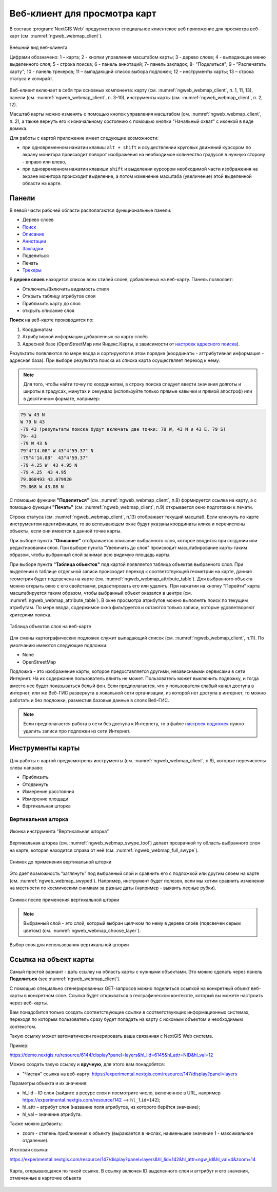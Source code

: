 .. sectionauthor:: Артём Светлов <artem.svetlov@nextgis.ru>
.. sectionauthor:: Роман Гайнуллов <roman.gainullov@nextgis.ru>

.. _ngw_webmaps_client:

Веб-клиент для просмотра карт
=============================

В составе :program:`NextGIS Web` предусмотрено специальное клиентское веб приложение для 
просмотра веб-карт (см. :numref:`ngweb_webmap_client`).
 
.. figure:: _static/webmap_client_rus_2.png
   :name: ngweb_webmap_client
   :align: center
   :width: 20cm
   
   Внешний вид веб-клиента

   Цифрами обозначено: 1 – карта; 2 - кнопки управления масштабом карты; 3 - дерево слоев; 4 - выпадающее меню выделенного слоя; 5 - строка поиска; 6 - панель аннотаций; 7- панель закладок; 8- "Поделиться"; 9 - "Распечатать карту"; 10 - панель трекеров; 11 – выпадающий список выбора подложек; 12 – инструменты карты; 13 – строка статуса и копирайт.

Веб-клиент включает в себя три основных компонента: карту (см. :numref:`ngweb_webmap_client`, п. 1, 11, 13), панели (см. :numref:`ngweb_webmap_client`, п. 3-10), инструменты карты (см. :numref:`ngweb_webmap_client`, п. 2, 12). 

.. _ngw_webmaps_client_scale:

Масштаб карты можно изменять с помощью кнопок управления масштабом (см. :numref:`ngweb_webmap_client`, п. 2), а также вернуть его к изначальному состоянию с помощью кнопки "Начальный охват" с иконкой в виде домика. 


Для работы с картой приложение имеет следующие возможности: 

* при одновременном нажатии клавиш ``alt + shift`` и осуществлении круговых движений 
  курсором по экрану монитора происходит поворот изображения на необходимое количество 
  градусов в нужную сторону - вправо или влево,
* при одновременном нажатии клавиши ``shift`` и выделении курсором необходимой части 
  изображения на экране монитора происходит выделение, а потом изменение масштаба 
  (увеличение) этой выделенной области на карте.


.. _ngw_webmaps_client_panels:

Панели
----------------------

В левой части рабочей области располагаются функциональные панели:

* Дерево слоев
* `Поиск <https://docs.nextgis.ru/docs_ngcom/source/address_search.html>`_
* `Описание <https://docs.nextgis.ru/docs_ngcom/source/webmap_create.html#id4>`_
* `Аннотации <https://docs.nextgis.ru/docs_ngcom/source/annotation.html>`_
* `Закладки <https://docs.nextgis.ru/docs_ngweb/source/webmaps_admin.html?highlight=слой%20закладок#id4>`_
* Поделиться
* Печать
* `Трекеры <https://docs.nextgis.ru/docs_ngcom/source/tracking.html>`_

В **дереве слоев** находится список всех стилей слоев, добавленных на веб-карту. Панель позволяет:

* Отключить/Включить видимость стиля
* Открыть таблицу атрибутов слоя
* Приблизить карту до слоя
* открыть описание слоя

**Поиск** на веб-карте производится по:

1. Координатам
2. Атрибутивной информации добавленных на карту слоёв
3. Адресной базе (OpenStreetMap или Яндекс.Карты, в зависимости от `настроек адресного поиска <https://docs.nextgis.ru/docs_ngweb/source/admin_tasks.html#ngw-contr-panel-webmap-search>`_).

Результаты появляются по мере ввода и сортируются в этом порядке (координаты - аттрибутивная информация - адресная база).
При выборе результата поиска из списка карта осуществляет переход к нему.

.. note::
   Для того, чтобы найти точку по координатам, в строку поиска следует ввести значения долготы и широты в градусах, минутах и секундах (используйте только прямые кавычки и прямой апостроф) или в десятичном формате, например: 
   
.. code-block:: bash

    79 W 43 N
    W 79 N 43
    -79 43 (результаты поиска будут включать две точки: 79 W, 43 N и 43 E, 79 S)
    79- 43
    -79 W 43 N
    79°4'14.08" W 43°4'59.37" N
    -79°4'14.08"  43°4'59.37"
    -79 4.25 W  43 4.95 N
    -79 4.25  43 4.95
    79.068493 43.079920
    79.068 W 43.08 N


С помощью функции **"Поделиться"** (см. :numref:`ngweb_webmap_client`, п.8) формируется ссылка на карту, а с помощью функции **"Печать"** (см. :numref:`ngweb_webmap_client`, п.9) открывается окно подготовки к печати. 

Строка статуса (см. :numref:`ngweb_webmap_client`, п.13) отображает текущий масштаб. Если кликнуть по карте инструментом идентификации, то во всплывающем окне будут указаны координаты клика и перечислены объекты, если они имеются в данной точке карты.

При выборе пункта **"Описание"** отображается описание выбранного слоя, которое вводится при создании или редактировании слоя. При выборе пункта "Увеличить до слоя" происходит масштабирование карты таким образом, чтобы выбранный слой занимал всю видимую площадь карты. 

При выборе пункта **"Таблица объектов"** под картой появляется таблица объектов выбранного слоя. При выделении в таблице отдельной 
записи происходит переход к соответствующей геометрии на карте, данная геометрия будет подсвечена на карте (см. :numref:`ngweb_webmap_attribute_table`). Для выбранного объекта можно открыть окно с его свойствами, редактировать его или удалить. При нажатии на кнопку "Перейти" карта масштабируется таким образом, чтобы выбранный объект оказался в центре (см. :numref:`ngweb_webmap_attribute_table`). В окне просмотра атрибутов можно выполнять поиск по текущим атрибутам. По мере ввода, содержимое окна фильтруется и остаются только записи, которые удовлетворяют критериям поиска.
 
.. figure:: _static/ngweb_webmap_attribute_table_rus_2.png
   :name: ngweb_webmap_attribute_table
   :align: center
   :width: 20cm
   
   Таблица объектов слоя на веб-карте

Для смены картографических подложек служит выпадающий список (см. :numref:`ngweb_webmap_client`, п.11). По умолчанию 
имеются следующие подложки:

* None
* OpenStreetMap

Подложка - это изображение карты, которое предоставляется другими, независимыми 
сервисами в сети Интернет. На их содержание пользователь влиять не может. 
Пользователь может выключить подложку, и тогда вместо нее будет показываться 
белый фон. Если предполагается, что у пользователя слабый канал доступа в 
интернет, или же Веб-ГИС развернута в локальной сети организации, из которой нет 
доступа в интернет, то можно работать и без подложки, разместив базовые данные в 
слоях Веб-ГИС. 

.. note:: 
   Если предполагается работа в сети без доступа к Интернету, то в 
   файле `настроек подложек <https://github.com/nextgis/nextgisweb/blob/3/nextgisweb/webmap/basemaps.json>`_ нужно 
   удалить записи про подложки из сети Интернет.


.. _ngw_webmaps_client_tools:

Инструменты карты
----------------------
Для работы с картой предусмотрены инструменты (см. :numref:`ngweb_webmap_client`, п.9), которые перечислены слева направо:

* Приблизить
* Отодвинуть
* Измерение расстояния
* Измерение площади
* Вертикальная шторка


Вертикальная шторка
~~~~~~~~~

.. figure:: _static/swipe_tool.png
   :name: ngweb_webmap_swype_tool
   :scale: 85 %
   :align: center
   
   Иконка инструмента “Вертикальная шторка”

Вертикальная шторка (см. :numref:`ngweb_webmap_swype_tool`) делает прозрачной ту область выбранного слоя на карте, которая находится справа от неё (см. :numref:`ngweb_webmap_full_swype`).

.. figure:: _static/full_swipe.png
   :name: ngweb_webmap_full_swype
   :scale: 125 %
   :align: center
   
   Снимок до применения вертикальной шторки

Это дает возможность “заглянуть” под выбранный слой и сравнить его с подложкой или другим слоем на карте (см. :numref:`ngweb_webmap_swyped`). Например, инструмент будет полезен, если мы хотим сравнить изменения на местности по космическим снимкам за разные даты (например - выявить лесные рубки).

.. figure:: _static/swiped.png
   :name: ngweb_webmap_swyped
   :scale: 125 %
   :align: center
   
   Снимок после применения вертикальной шторки
 
.. note:: 
   Выбранный слой - это слой, который выбран щелчком по нему в дереве слоёв (подсвечен серым цветом) (см. :numref:`ngweb_webmap_choose_layer`).
   
.. figure:: _static/choose_layer.png
   :name: ngweb_webmap_choose_layer
   :scale: 85 %
   :align: center
   
   Выбор слоя для использования вертикальной шторки   
  

.. _ngw_webmaps_client_feature_link:

Ссылка на объект карты
------------------------

Самый простой вариант - дать ссылку на область карты с нужными объектами. Это можно сделать через панель **Поделиться** (see :numref:`ngweb_webmap_client`).

С помощью специально сгенерированных GET-запросов можно поделиться ссылкой на конкретный объект веб-карты в конкретном слое. Ссылка будет открываться в географическом контексте, который вы можете настроить через веб-карты.

Вам понадобится только создать соответствующие ссылки в соответствующих информационных системах, переходя по которым пользователь сразу будет попадать на карту с искомым объектом и необходимым контекстом.

Такую ссылку может автоматически генерировать ваша связанная с NextGIS Web система.

Пример:

https://demo.nextgis.ru/resource/6144/display?panel=layers&hl_lid=6145&hl_attr=NID&hl_val=12


Можно создать такую ссылку и **вручную**, для этого вам понадобятся:

* "Чистая" ссылка на веб-карту: https://experimental.nextgis.com/resource/147/display?panel=layers

Параметры объекта и их значения:

* hl_lid – ID слоя (зайдите в ресурс слоя и посмотрите число, включенное в URL, например https://experimental.nextgis.com/resource/142 --> ``hl_lid=142``);

* hl_attr – атрибут слоя (название поля атрибутов, из которого берётся значение);

* hl_val – значение атрибута.

Также можно добавить:

* zoom - степень приближения к объекту (выражается в числах, наименьшее значение 1 - максимальное отдаление).

Итоговая ссылка:

https://experimental.nextgis.com/resource/147/display?panel=layers&hl_lid=142&hl_attr=ngw_id&hl_val=4&zoom=14

.. figure:: _static/webmap_feature_lik_ID_ru.png
   :name: webmap_feature_lik_ID_pic
   :width: 20cm
   :align: center

   Карта, открывающаяся по такой ссылке. В ссылку включен ID выделенного слоя и аттрибут и его значения, отмеченные в карточке объекта

